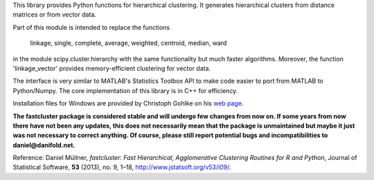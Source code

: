 
This library provides Python functions for hierarchical clustering. It generates hierarchical clusters from distance matrices or from vector data.

Part of this module is intended to replace the functions

    linkage, single, complete, average, weighted, centroid, median, ward

in the module scipy.cluster.hierarchy with the same functionality but much faster algorithms. Moreover, the function 'linkage_vector' provides memory-efficient clustering for vector data.

The interface is very similar to MATLAB's Statistics Toolbox API to make code easier to port from MATLAB to Python/Numpy. The core implementation of this library is in C++ for efficiency.

Installation files for Windows are provided by Christoph Gohlke on his `web page <http://www.lfd.uci.edu/~gohlke/pythonlibs/#fastcluster>`_.

**The fastcluster package is considered stable and will undergo few changes
from now on. If some years from now there have not been any updates, this
does not necessarily mean that the package is unmaintained but maybe it just
was not necessary to correct anything. Of course, please still report potential
bugs and incompatibilities to daniel@danifold.net.**

Reference: Daniel Müllner, *fastcluster: Fast Hierarchical, Agglomerative
Clustering Routines for R and Python*, Journal of Statistical Software, **53**
(2013), no. 9, 1–18, http://www.jstatsoft.org/v53/i09/.


